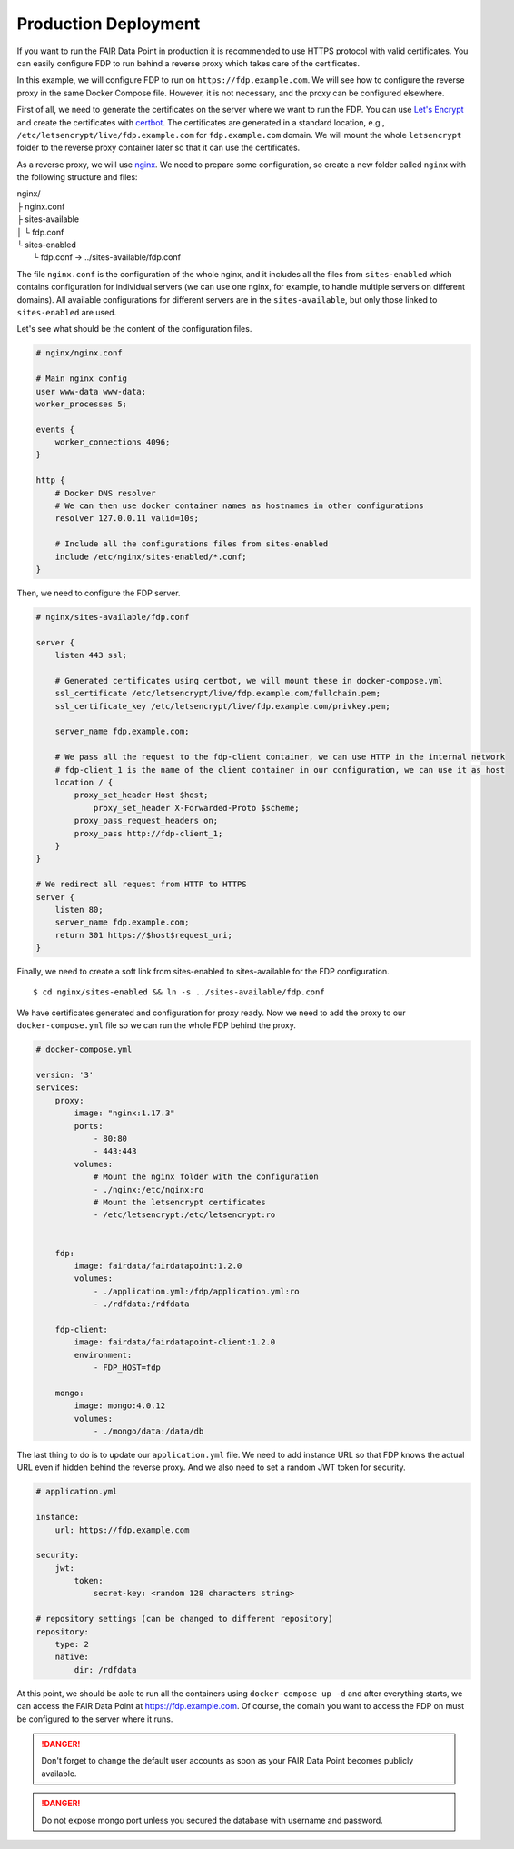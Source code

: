 .. _production-deployment:

*********************
Production Deployment
*********************

If you want to run the FAIR Data Point in production it is recommended to use HTTPS protocol with valid certificates. You can easily configure FDP to run behind a reverse proxy which takes care of the certificates.

In this example, we will configure FDP to run on ``https://fdp.example.com``. We will see how to configure the reverse proxy in the same Docker Compose file. However, it is not necessary, and the proxy can be configured elsewhere.

First of all, we need to generate the certificates on the server where we want to run the FDP. You can use `Let's Encrypt <https://letsencrypt.org>`__ and create the certificates with `certbot <https://certbot.eff.org>`__. The certificates are generated in a standard location, e.g., ``/etc/letsencrypt/live/fdp.example.com`` for ``fdp.example.com`` domain. We will mount the whole ``letsencrypt`` folder to the reverse proxy container later so that it can use the certificates.

As a reverse proxy, we will use `nginx <http://nginx.org/en/>`__. We need to prepare some configuration, so create a new folder called ``nginx`` with the following structure and files:

| nginx/
| ├ nginx.conf
| ├ sites-available
| │  └ fdp.conf
| └ sites-enabled
|    └ fdp.conf -> ../sites-available/fdp.conf

The file ``nginx.conf`` is the configuration of the whole nginx, and it includes all the files from ``sites-enabled`` which contains configuration for individual servers (we can use one nginx, for example, to handle multiple servers on different domains). All available configurations for different servers are in the ``sites-available``, but only those linked to ``sites-enabled`` are used.

Let's see what should be the content of the configuration files.

.. code :: nginx

    # nginx/nginx.conf
    
    # Main nginx config
    user www-data www-data;
    worker_processes 5;

    events {
        worker_connections 4096;
    }

    http {
        # Docker DNS resolver
        # We can then use docker container names as hostnames in other configurations
        resolver 127.0.0.11 valid=10s; 

        # Include all the configurations files from sites-enabled
        include /etc/nginx/sites-enabled/*.conf;
    }

Then, we need to configure the FDP server.

.. code :: nginx

    # nginx/sites-available/fdp.conf

    server {
        listen 443 ssl;

        # Generated certificates using certbot, we will mount these in docker-compose.yml
        ssl_certificate /etc/letsencrypt/live/fdp.example.com/fullchain.pem;
        ssl_certificate_key /etc/letsencrypt/live/fdp.example.com/privkey.pem;

        server_name fdp.example.com;

        # We pass all the request to the fdp-client container, we can use HTTP in the internal network
        # fdp-client_1 is the name of the client container in our configuration, we can use it as host
        location / {
            proxy_set_header Host $host;
	        proxy_set_header X-Forwarded-Proto $scheme;
            proxy_pass_request_headers on;
            proxy_pass http://fdp-client_1;
        }
    }

    # We redirect all request from HTTP to HTTPS
    server {
        listen 80;
        server_name fdp.example.com;
        return 301 https://$host$request_uri;
    }

Finally, we need to create a soft link from sites-enabled to sites-available for the FDP configuration.

::

    $ cd nginx/sites-enabled && ln -s ../sites-available/fdp.conf

We have certificates generated and configuration for proxy ready. Now we need to add the proxy to our ``docker-compose.yml`` file so we can run the whole FDP behind the proxy.

.. code :: yaml
    
    # docker-compose.yml

    version: '3'
    services:
        proxy:
            image: "nginx:1.17.3"
            ports:
                - 80:80
                - 443:443
            volumes:
                # Mount the nginx folder with the configuration
                - ./nginx:/etc/nginx:ro
                # Mount the letsencrypt certificates
                - /etc/letsencrypt:/etc/letsencrypt:ro


        fdp:
            image: fairdata/fairdatapoint:1.2.0
            volumes:
                - ./application.yml:/fdp/application.yml:ro
                - ./rdfdata:/rdfdata

        fdp-client:
            image: fairdata/fairdatapoint-client:1.2.0
            environment:
                - FDP_HOST=fdp

        mongo:
            image: mongo:4.0.12
            volumes:
                - ./mongo/data:/data/db


The last thing to do is to update our ``application.yml`` file. We need to add instance URL so that FDP knows the actual URL even if hidden behind the reverse proxy. And we also need to set a random JWT token for security.

.. code :: yaml

    # application.yml

    instance:
        url: https://fdp.example.com

    security:
        jwt:
            token:
                secret-key: <random 128 characters string>

    # repository settings (can be changed to different repository)
    repository:
        type: 2
        native:
            dir: /rdfdata



At this point, we should be able to run all the containers using ``docker-compose up -d`` and after everything starts, we can access the FAIR Data Point at https://fdp.example.com. Of course, the domain you want to access the FDP on must be configured to the server where it runs.

.. DANGER::

    Don't forget to change the default user accounts as soon as your FAIR Data Point becomes publicly available.


.. DANGER::

    Do not expose mongo port unless you secured the database with username and password.
